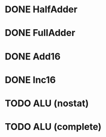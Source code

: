 * DONE HalfAdder
* DONE FullAdder
* DONE Add16
* DONE Inc16
* TODO ALU (nostat)
* TODO ALU (complete)
